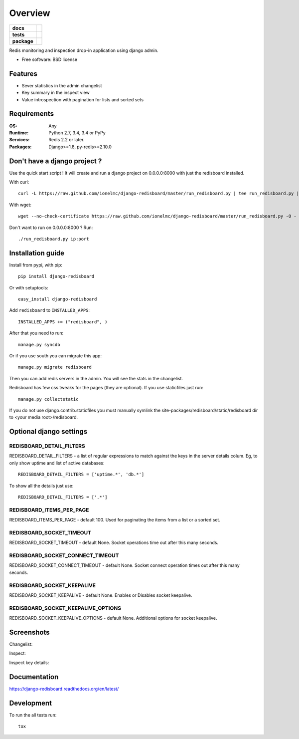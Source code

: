 ========
Overview
========

.. start-badges

.. list-table::
    :stub-columns: 1

    * - docs
      - |docs|
    * - tests
      - | |travis| |appveyor| |requires|
        | |coveralls| |codecov|
        | |landscape| |scrutinizer| |codacy| |codeclimate|
    * - package
      - |version| |downloads| |wheel| |supported-versions| |supported-implementations|

.. |docs| image:: https://readthedocs.org/projects/django-redisboard/badge/?style=flat
    :target: https://readthedocs.org/projects/django-redisboard
    :alt: Documentation Status

.. |travis| image:: https://travis-ci.org/ionelmc/django-redisboard.svg?branch=master
    :alt: Travis-CI Build Status
    :target: https://travis-ci.org/ionelmc/django-redisboard

.. |appveyor| image:: https://ci.appveyor.com/api/projects/status/github/ionelmc/django-redisboard?branch=master&svg=true
    :alt: AppVeyor Build Status
    :target: https://ci.appveyor.com/project/ionelmc/django-redisboard

.. |requires| image:: https://requires.io/github/ionelmc/django-redisboard/requirements.svg?branch=master
    :alt: Requirements Status
    :target: https://requires.io/github/ionelmc/django-redisboard/requirements/?branch=master

.. |coveralls| image:: https://coveralls.io/repos/ionelmc/django-redisboard/badge.svg?branch=master&service=github
    :alt: Coverage Status
    :target: https://coveralls.io/r/ionelmc/django-redisboard

.. |codecov| image:: https://codecov.io/github/ionelmc/django-redisboard/coverage.svg?branch=master
    :alt: Coverage Status
    :target: https://codecov.io/github/ionelmc/django-redisboard

.. |landscape| image:: https://landscape.io/github/ionelmc/django-redisboard/master/landscape.svg?style=flat
    :target: https://landscape.io/github/ionelmc/django-redisboard/master
    :alt: Code Quality Status

.. |codacy| image:: https://img.shields.io/codacy/REPLACE_WITH_PROJECT_ID.svg?style=flat
    :target: https://www.codacy.com/app/ionelmc/django-redisboard
    :alt: Codacy Code Quality Status

.. |codeclimate| image:: https://codeclimate.com/github/ionelmc/django-redisboard/badges/gpa.svg
   :target: https://codeclimate.com/github/ionelmc/django-redisboard
   :alt: CodeClimate Quality Status

.. |version| image:: https://img.shields.io/pypi/v/django-redisboard.svg?style=flat
    :alt: PyPI Package latest release
    :target: https://pypi.python.org/pypi/django-redisboard

.. |downloads| image:: https://img.shields.io/pypi/dm/django-redisboard.svg?style=flat
    :alt: PyPI Package monthly downloads
    :target: https://pypi.python.org/pypi/django-redisboard

.. |wheel| image:: https://img.shields.io/pypi/wheel/django-redisboard.svg?style=flat
    :alt: PyPI Wheel
    :target: https://pypi.python.org/pypi/django-redisboard

.. |supported-versions| image:: https://img.shields.io/pypi/pyversions/django-redisboard.svg?style=flat
    :alt: Supported versions
    :target: https://pypi.python.org/pypi/django-redisboard

.. |supported-implementations| image:: https://img.shields.io/pypi/implementation/django-redisboard.svg?style=flat
    :alt: Supported implementations
    :target: https://pypi.python.org/pypi/django-redisboard

.. |scrutinizer| image:: https://img.shields.io/scrutinizer/g/ionelmc/django-redisboard/master.svg?style=flat
    :alt: Scrutinizer Status
    :target: https://scrutinizer-ci.com/g/ionelmc/django-redisboard/


.. end-badges

Redis monitoring and inspection drop-in application using django admin.

* Free software: BSD license

Features
========

* Sever statistics in the admin changelist
* Key summary in the inspect view
* Value introspection with pagination for lists and sorted sets

Requirements
============

:OS: Any
:Runtime: Python 2.7, 3.4, 3.4 or PyPy
:Services: Redis 2.2 or later.
:Packages: Django>=1.8, py-redis>=2.10.0

Don't have a django project ?
=============================

Use the quick start script ! It will create and run a django project on 0.0.0.0:8000 with just the redisboard installed.

With curl::

    curl -L https://raw.github.com/ionelmc/django-redisboard/master/run_redisboard.py | tee run_redisboard.py | sh -e

With wget::

    wget --no-check-certificate https://raw.github.com/ionelmc/django-redisboard/master/run_redisboard.py -O - | tee run_redisboard.py | sh -e

Don't want to run on 0.0.0.0:8000 ? Run::

    ./run_redisboard.py ip:port

Installation guide
==================

Install from pypi, with pip::

    pip install django-redisboard

Or with setuptools::

    easy_install django-redisboard

Add ``redisboard`` to ``INSTALLED_APPS``:

::

    INSTALLED_APPS += ("redisboard", )

After that you need to run::

    manage.py syncdb

Or if you use south you can migrate this app::

    manage.py migrate redisboard

Then you can add redis servers in the admin. You will see the stats in the changelist.

Redisboard has few css tweaks for the pages (they are optional). If you use staticfiles just run::

    manage.py collectstatic

If you do not use django.contrib.staticfiles you must manually symlink the
site-packages/redisboard/static/redisboard dir to <your media root>/redisboard.

Optional django settings
========================

REDISBOARD_DETAIL_FILTERS
-------------------------

REDISBOARD_DETAIL_FILTERS - a list of regular expressions to match against the keys in the server
details colum. Eg, to only show uptime and list of active databases::

    REDISBOARD_DETAIL_FILTERS = ['uptime.*', 'db.*']

To show all the details just use::

    REDISBOARD_DETAIL_FILTERS = ['.*']

REDISBOARD_ITEMS_PER_PAGE
-------------------------

REDISBOARD_ITEMS_PER_PAGE - default 100. Used for paginating the items from a list or a sorted set.

REDISBOARD_SOCKET_TIMEOUT
-------------------------

REDISBOARD_SOCKET_TIMEOUT - default None. Socket operations time out after this many seconds.

REDISBOARD_SOCKET_CONNECT_TIMEOUT
---------------------------------

REDISBOARD_SOCKET_CONNECT_TIMEOUT - default None. Socket connect operation times out after this many seconds.

REDISBOARD_SOCKET_KEEPALIVE
---------------------------

REDISBOARD_SOCKET_KEEPALIVE - default None. Enables or Disables socket keepalive.

REDISBOARD_SOCKET_KEEPALIVE_OPTIONS
-----------------------------------

REDISBOARD_SOCKET_KEEPALIVE_OPTIONS - default None. Additional options for socket keepalive.


Screenshots
===========

Changelist:

.. image:: https://raw.githubusercontent.com/ionelmc/django-redisboard/master/docs/changelist.png

Inspect:

.. image:: https://raw.githubusercontent.com/ionelmc/django-redisboard/master/docs/inspect.png

Inspect key details:

.. image:: https://raw.githubusercontent.com/ionelmc/django-redisboard/master/docs/inspect-key.png


Documentation
=============

https://django-redisboard.readthedocs.org/en/latest/

Development
===========

To run the all tests run::

    tox
